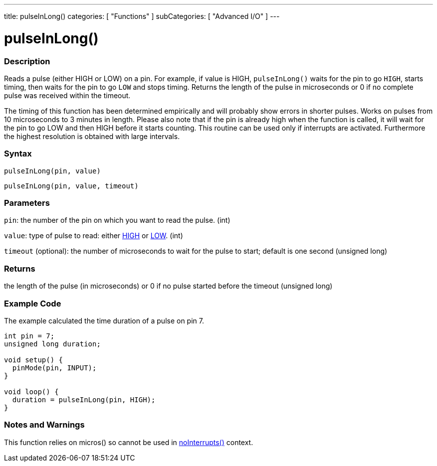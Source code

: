 ---
title: pulseInLong()
categories: [ "Functions" ]
subCategories: [ "Advanced I/O" ]
---

:source-highlighter: pygments
:pygments-style: arduino



= pulseInLong()


// OVERVIEW SECTION STARTS
[#overview]
--

[float]
=== Description
Reads a pulse (either HIGH or LOW) on a pin. For example, if value is HIGH, `pulseInLong()` waits for the pin to go `HIGH`, starts timing, then waits for the pin to go `LOW` and stops timing. Returns the length of the pulse in microseconds or 0 if no complete pulse was received within the timeout.

The timing of this function has been determined empirically and will probably show errors in shorter pulses. Works on pulses from 10 microseconds to 3 minutes in length. Please also note that if the pin is already high when the function is called, it will wait for the pin to go LOW and then HIGH before it starts counting. This routine can be used only if interrupts are activated. Furthermore the highest resolution is obtained with large intervals.
[%hardbreaks]


[float]
=== Syntax
`pulseInLong(pin, value)`

`pulseInLong(pin, value, timeout)`

[float]
=== Parameters
`pin`: the number of the pin on which you want to read the pulse. (int)

`value`: type of pulse to read: either link:../../../variables/constants/constants/[HIGH] or link:../../../variables/constants/constants/[LOW]. (int)

`timeout` (optional): the number of microseconds to wait for the pulse to start; default is one second (unsigned long)
[float]
=== Returns
the length of the pulse (in microseconds) or 0 if no pulse started before the timeout (unsigned long)

--
// OVERVIEW SECTION ENDS




// HOW TO USE SECTION STARTS
[#howtouse]
--

[float]
=== Example Code
// Describe what the example code is all about and add relevant code   ►►►►► THIS SECTION IS MANDATORY ◄◄◄◄◄
The example calculated the time duration of a pulse on pin 7.

[source,arduino]
----
int pin = 7;
unsigned long duration;

void setup() {
  pinMode(pin, INPUT);
}

void loop() {
  duration = pulseInLong(pin, HIGH);
}
----
[%hardbreaks]

[float]
=== Notes and Warnings
This function relies on micros() so cannot be used in link:../../interrupts/noInterrupts[noInterrupts()] context.

--
// HOW TO USE SECTION ENDS
